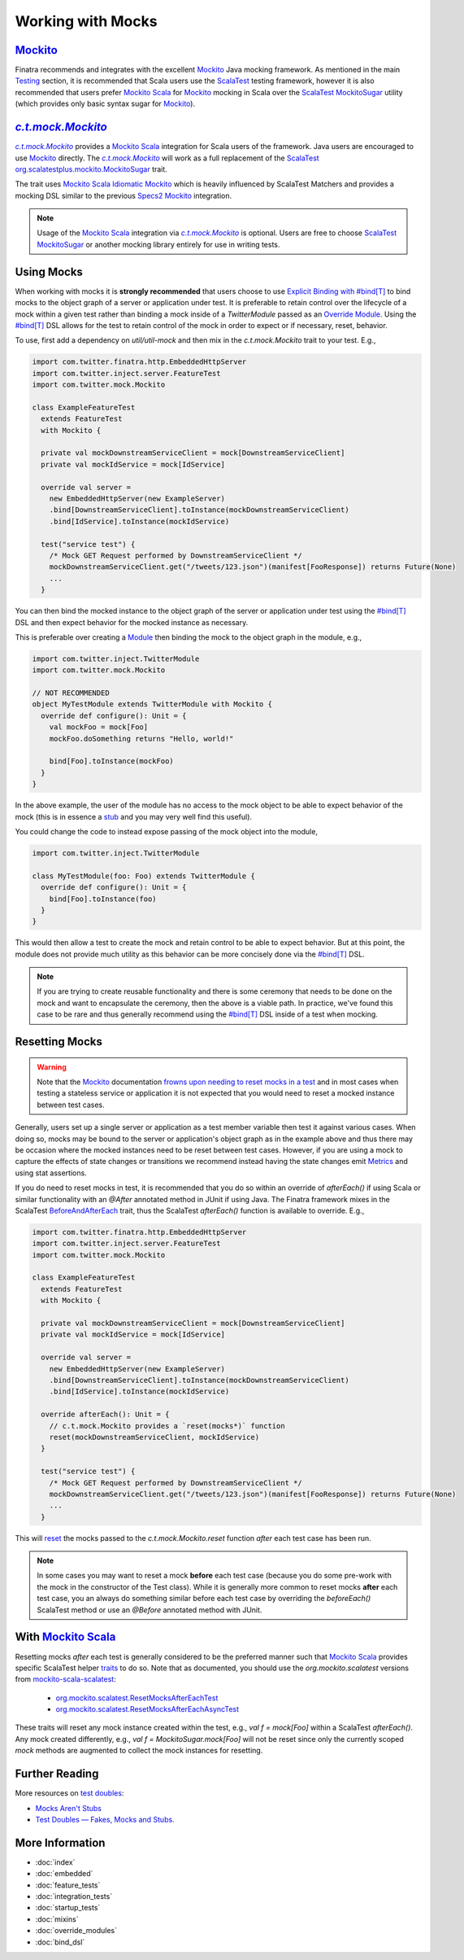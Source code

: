 .. _mocks:

Working with Mocks
==================

|Mockito|_
----------

Finatra recommends and integrates with the excellent |Mockito|_ Java mocking framework. As mentioned in the main `Testing <./index.html#scalatest>`__ section, it is recommended that Scala users use the `ScalaTest <https://www.scalatest.org/>`__ 
testing framework, however it is also recommended that users prefer |MockitoScala|_ for |Mockito|_ mocking in Scala over the `ScalaTest MockitoSugar <https://www.scalatest.org/user_guide/testing_with_mock_objects#mockito>`__ utility (which provides only basic syntax sugar for |Mockito|_).

|c.t.mock.Mockito|_
---------------------

|c.t.mock.Mockito|_ provides a |MockitoScala|_ integration for Scala users of the framework. Java
users are encouraged to use |Mockito|_ directly. The |c.t.mock.Mockito|_ will work as a full
replacement of the `ScalaTest <https://www.scalatest.org/>`__ `org.scalatestplus.mockito.MockitoSugar <http://doc.scalatest.org/3.0.8/org/scalatestplus/mockito/MockitoSugar.html>`_
trait.

The trait uses |MockitoScala|_ `Idiomatic Mockito <https://github.com/mockito/mockito-scala#idiomatic-mockito>`__
which is heavily influenced by ScalaTest Matchers and provides a mocking DSL similar to the previous
`Specs2 Mockito <https://etorreborre.github.io/specs2/guide/SPECS2-3.4/org.specs2.guide.UseMockito.html>`__
integration.

.. note::

  Usage of the |MockitoScala|_ integration via |c.t.mock.Mockito|_ is optional. Users are free to
  choose `ScalaTest <https://www.scalatest.org/>`__ `MockitoSugar <http://doc.scalatest.org/3.0.8/org/scalatestplus/mockito/MockitoSugar.html>`_ or another mocking library entirely for use in writing tests.

Using Mocks
-----------

When working with mocks it is **strongly recommended** that users choose to use `Explicit Binding with #bind[T] <bind_dsl.html>`__
to bind mocks to the object graph of a server or application under test. It is preferable to retain
control over the lifecycle of a mock within a given test rather than binding a mock inside of a
`TwitterModule` passed as an `Override Module <./override_modules.html>`__. Using the
`#bind[T] <bind_dsl.html>`__ DSL allows for the test to retain control of the mock in order to
expect or if necessary, reset, behavior.

To use, first add a dependency on `util/util-mock` and then mix in the `c.t.mock.Mockito` trait to your test. E.g.,

.. code:: scala

    import com.twitter.finatra.http.EmbeddedHttpServer
    import com.twitter.inject.server.FeatureTest
    import com.twitter.mock.Mockito

    class ExampleFeatureTest
      extends FeatureTest
      with Mockito {

      private val mockDownstreamServiceClient = mock[DownstreamServiceClient]
      private val mockIdService = mock[IdService]

      override val server =
        new EmbeddedHttpServer(new ExampleServer)
        .bind[DownstreamServiceClient].toInstance(mockDownstreamServiceClient)
        .bind[IdService].toInstance(mockIdService)

      test("service test") {
        /* Mock GET Request performed by DownstreamServiceClient */
        mockDownstreamServiceClient.get("/tweets/123.json")(manifest[FooResponse]) returns Future(None)
        ...
      }

You can then bind the mocked instance to the object graph of the server or application under test
using the `#bind[T] <bind_dsl.html>`__ DSL and then expect behavior for the mocked instance as
necessary.

This is preferable over creating a `Module <../getting-started/modules.html>`__ then binding the
mock to the object graph in the module, e.g.,

.. code:: scala

    import com.twitter.inject.TwitterModule
    import com.twitter.mock.Mockito

    // NOT RECOMMENDED
    object MyTestModule extends TwitterModule with Mockito {
      override def configure(): Unit = {
        val mockFoo = mock[Foo]
        mockFoo.doSomething returns "Hello, world!"

        bind[Foo].toInstance(mockFoo)
      }
    }

In the above example, the user of the module has no access to the mock object to be able to expect
behavior of the mock (this is in essence a `stub <https://martinfowler.com/articles/mocksArentStubs.html#TheDifferenceBetweenMocksAndStubs>`__ and you may very well find this useful). 

You could change the code to instead expose passing of the mock object into the module,

.. code:: scala

    import com.twitter.inject.TwitterModule

    class MyTestModule(foo: Foo) extends TwitterModule {
      override def configure(): Unit = {
        bind[Foo].toInstance(foo)
      }
    }

This would then allow a test to create the mock and retain control to be able to expect behavior.
But at this point, the module does not provide much utility as this behavior can be more concisely
done via the `#bind[T] <bind_dsl.html>`__ DSL. 

.. note::

    If you are trying to create reusable functionality and there is some ceremony that needs to be 
    done on the mock and want to encapsulate the ceremony, then the above is a viable path. In practice, 
    we've found this case to be rare and thus generally recommend using the `#bind[T] <bind_dsl.html>`__ DSL 
    inside of a test when mocking.

Resetting Mocks
---------------

.. warning::

    Note that the `Mockito <https://site.mockito.org/>`__ documentation `frowns upon needing to reset
    mocks in a test <https://github.com/mockito/mockito/wiki/FAQ#can-i-reset-a-mock>`__ and in most
    cases when testing a stateless service or application it is not expected that you would need to
    reset a mocked instance between test cases.

Generally, users set up a single server or application as a test member variable then test it against
various cases. When doing so, mocks may be bound to the server or application's object graph
as in the example above and thus there may be occasion where the mocked instances need to be reset 
between test cases. However, if you are using a mock to capture the effects of state changes or transitions
we recommend instead having the state changes emit `Metrics <../twitter-server/stats_receiver.html>`__
and using stat assertions.

If you do need to reset mocks in test, it is recommended that you do so within an override of `afterEach()`
if using Scala or similar functionality with an `@After` annotated method in JUnit if using Java.
The Finatra framework mixes in the ScalaTest `BeforeAndAfterEach <http://doc.scalatest.org/3.1.2/org/scalatest/BeforeAndAfterEach.html>`__
trait, thus the ScalaTest `afterEach()` function is available to override. E.g.,

.. code:: scala

    import com.twitter.finatra.http.EmbeddedHttpServer
    import com.twitter.inject.server.FeatureTest
    import com.twitter.mock.Mockito

    class ExampleFeatureTest
      extends FeatureTest
      with Mockito {

      private val mockDownstreamServiceClient = mock[DownstreamServiceClient]
      private val mockIdService = mock[IdService]

      override val server =
        new EmbeddedHttpServer(new ExampleServer)
        .bind[DownstreamServiceClient].toInstance(mockDownstreamServiceClient)
        .bind[IdService].toInstance(mockIdService)

      override afterEach(): Unit = {
        // c.t.mock.Mockito provides a `reset(mocks*)` function
        reset(mockDownstreamServiceClient, mockIdService)
      }

      test("service test") {
        /* Mock GET Request performed by DownstreamServiceClient */
        mockDownstreamServiceClient.get("/tweets/123.json")(manifest[FooResponse]) returns Future(None)
        ...
      }

This will `reset <https://javadoc.io/static/org.mockito/mockito-core/3.3.3/org/mockito/Mockito.html#resetting_mocks>`__
the mocks passed to the `c.t.mock.Mockito.reset` function *after* each test case has been run.

.. note::

    In some cases you may want to reset a mock **before** each test case (because you do some pre-work
    with the mock in the constructor of the Test class). While it is generally more common to reset
    mocks **after** each test case, you an always do something similar before each test case by overriding
    the `beforeEach()` ScalaTest method or use an `@Before` annotated method with JUnit.

With |MockitoScala|_
--------------------

Resetting mocks *after* each test is generally considered to be the preferred manner such
that |MockitoScala|_ provides specific ScalaTest helper `traits <https://github.com/mockito/mockito-scala#orgmockitointegrationsscalatestresetmocksaftereachtest--orgmockitointegrationsscalatestresetmocksaftereachasynctest>`__
to do so. Note that as documented, you should use the `org.mockito.scalatest` versions from `mockito-scala-scalatest <https://search.maven.org/artifact/org.mockito/mockito-scala-scalatest_2.12>`__:
  * `org.mockito.scalatest.ResetMocksAfterEachTest <https://github.com/mockito/mockito-scala/blob/release/1.x/scalatest/src/main/scala/org/mockito/scalatest/ResetMocksAfterEachTest.scala>`__
  * `org.mockito.scalatest.ResetMocksAfterEachAsyncTest <https://github.com/mockito/mockito-scala/blob/release/1.x/scalatest/src/main/scala/org/mockito/scalatest/ResetMocksAfterEachAsyncTest.scala>`__

These traits will reset any mock instance created within the test, e.g., `val f = mock[Foo]` within a ScalaTest `afterEach()`. Any mock created differently, e.g., `val f = MockitoSugar.mock[Foo]` will not be reset since only the currently scoped `mock` methods are augmented to collect the mock instances for resetting.

Further Reading
---------------

More resources on `test doubles <http://xunitpatterns.com/Test%20Double.html>`__:

* `Mocks Aren't Stubs <https://martinfowler.com/articles/mocksArentStubs.html>`__

* `Test Doubles — Fakes, Mocks and Stubs. <https://blog.pragmatists.com/test-doubles-fakes-mocks-and-stubs-1a7491dfa3da>`__


More Information
----------------

- :doc:`index`
- :doc:`embedded`
- :doc:`feature_tests`
- :doc:`integration_tests`
- :doc:`startup_tests`
- :doc:`mixins`
- :doc:`override_modules`
- :doc:`bind_dsl`

.. |Mockito| replace:: Mockito
.. _Mockito: https://site.mockito.org/

.. |MockitoScala| replace:: Mockito Scala
.. _MockitoScala: https://github.com/mockito/mockito-scala

.. |c.t.mock.Mockito| replace:: `c.t.mock.Mockito`
.. _c.t.mock.Mockito: https://github.com/twitter/util/blob/develop/util-mock/src/main/scala/com/twitter/mock/Mockito.scala


